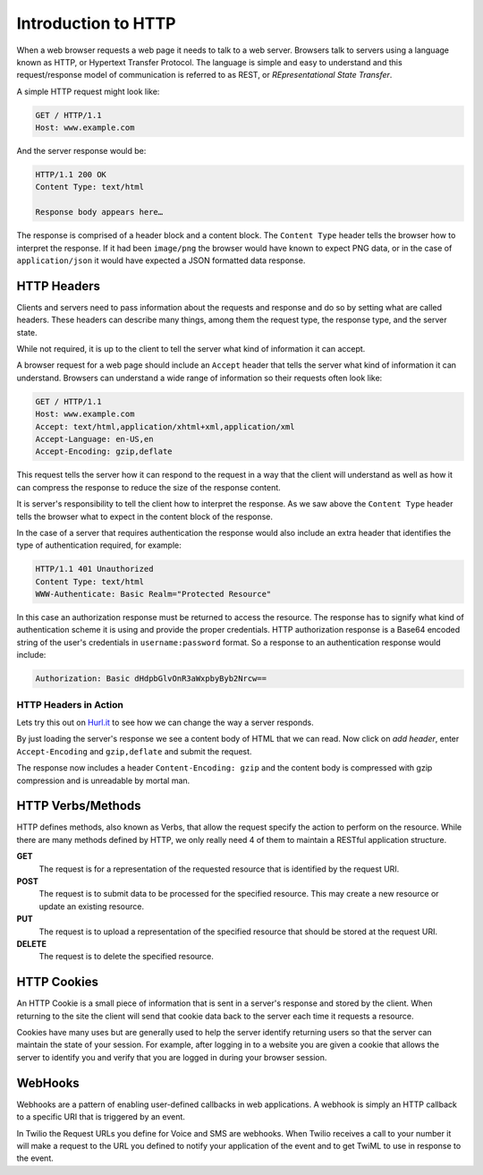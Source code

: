.. _http:

Introduction to HTTP
====================

When a web browser requests a web page it needs to talk to a web server.
Browsers talk to servers using a language known as HTTP, or Hypertext Transfer
Protocol. The language is simple and easy to understand and this
request/response model of communication is referred to as REST, or
`REpresentational State Transfer`. 

A simple HTTP request might look like:

.. code-block:: text

	GET / HTTP/1.1
	Host: www.example.com
	
And the server response would be:

.. code-block:: text

	HTTP/1.1 200 OK
	Content Type: text/html
	 
	Response body appears here…

The response is comprised of a header block and a content block. The ``Content
Type`` header tells the browser how to interpret the response. If it had been
``image/png`` the browser would have known to expect PNG data, or in the case
of ``application/json`` it would have expected a JSON formatted data response.

HTTP Headers
------------

Clients and servers need to pass information about the requests and response
and do so by setting what are called headers. These headers can describe many
things, among them the request type, the response type, and the server state.

While not required, it is up to the client to tell the server what kind of
information it can accept.

A browser request for a web page should include an ``Accept`` header that tells
the server what kind of information it can understand. Browsers can understand
a wide range of information so their requests often look like:

.. code-block:: text

	GET / HTTP/1.1
	Host: www.example.com
	Accept: text/html,application/xhtml+xml,application/xml
	Accept-Language: en-US,en
	Accept-Encoding: gzip,deflate
	
This request tells the server how it can respond to the request in a way that
the client will understand as well as how it can compress the response to
reduce the size of the response content.

It is server's responsibility to tell the client how to interpret the response.
As we saw above the ``Content Type`` header tells the browser what to expect in
the content block of the response.

In the case of a server that requires authentication the response would also
include an extra header that identifies the type of authentication required,
for example:

.. code-block:: text

	HTTP/1.1 401 Unauthorized
	Content Type: text/html
	WWW-Authenticate: Basic Realm="Protected Resource"
	
In this case an authorization response must be returned to access the resource.
The response has to signify what kind of authentication scheme it is using and
provide the proper credentials. HTTP authorization response is a Base64 encoded
string of the user's credentials in ``username:password`` format. So a response
to an authentication response would include:

.. code-block:: text

	Authorization: Basic dHdpbGlvOnR3aWxpbyByb2Nrcw==

HTTP Headers in Action
^^^^^^^^^^^^^^^^^^^^^^

Lets try this out on `Hurl.it <http://hurl.it/?url=http://www.twilio.com>`_ to
see how we can change the way a server responds.

By just loading the server's response we see a content body of HTML that we can
read. Now click on `add header`, enter ``Accept-Encoding`` and ``gzip,deflate``
and submit the request.

The response now includes a header ``Content-Encoding: gzip`` and the content
body is compressed with gzip compression and is unreadable by mortal man.

HTTP Verbs/Methods
------------------

HTTP defines methods, also known as Verbs, that allow the request specify the
action to perform on the resource. While there are many methods defined by
HTTP, we only really need 4 of them to maintain a RESTful application
structure.

**GET**
	The request is for a representation of the requested resource that is
        identified by the request URI.

**POST**
	The request is to submit data to be processed for the specified 
        resource. This may create a new resource or update an existing resource.

**PUT**
	The request is to upload a representation of the specified resource 
        that should be stored at the request URI.

**DELETE**
	The request is to delete the specified resource.

HTTP Cookies
------------

An HTTP Cookie is a small piece of information that is sent in a server's
response and stored by the client. When returning to the site the client will
send that cookie data back to the server each time it requests a resource.

Cookies have many uses but are generally used to help the server identify
returning users so that the server can maintain the state of your session. For
example, after logging in to a website you are given a cookie that allows the
server to identify you and verify that you are logged in during your browser
session.

WebHooks
--------

Webhooks are a pattern of enabling user-defined callbacks in web applications.
A webhook is simply an HTTP callback to a specific URI that is triggered by an
event.

In Twilio the Request URLs you define for Voice and SMS are webhooks. When
Twilio receives a call to your number it will make a request to the URL you
defined to notify your application of the event and to get TwiML to use in
response to the event.
